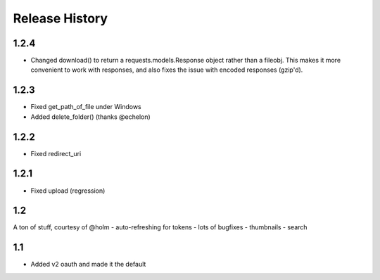 .. :changelog:

Release History
---------------

1.2.4
+++++
- Changed download() to return a requests.models.Response object rather than a fileobj. This makes it more convenient to
  work with responses, and also fixes the issue with encoded responses (gzip'd).

1.2.3
+++++
- Fixed get_path_of_file under Windows
- Added delete_folder() (thanks @echelon)

1.2.2
+++++
- Fixed redirect_uri

1.2.1
+++++
- Fixed upload (regression)

1.2
+++
A ton of stuff, courtesy of @holm
- auto-refreshing for tokens
- lots of bugfixes
- thumbnails
- search

1.1
+++
- Added v2 oauth and made it the default
